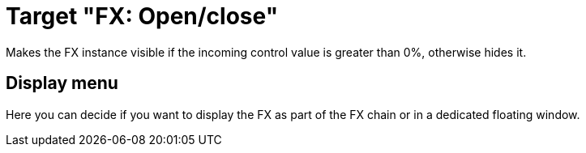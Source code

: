 = Target "FX: Open/close"

Makes the FX instance visible if the incoming control value is greater than 0%, otherwise hides it.

== Display menu

Here you can decide if you want to display the FX as part of the FX chain or in a dedicated floating window.
